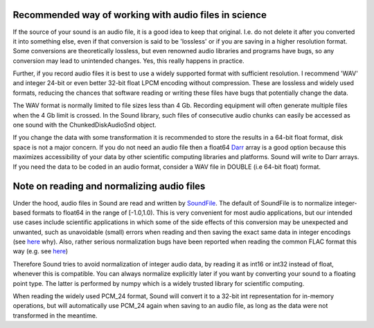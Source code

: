 Recommended way of working with audio files in science
======================================================
If the source of your sound is an audio file, it is a good idea to keep that
original. I.e. do not delete it after you converted it into something else,
even if that conversion is said to be 'lossless' or if you are saving in a
higher resolution format. Some conversions are theoretically lossless, but
even renowned audio libraries and programs have bugs, so any conversion may
lead to unintended changes. Yes, this really happens in practice.

Further, if you record audio files it is best to use a widely supported
format with sufficient resolution. I recommend 'WAV' and integer 24-bit or
even better 32-bit float LPCM encoding without compression. These are lossless
and widely used formats, reducing the chances that software reading or writing
these files have bugs that potentially change the data.

The WAV format is normally limited to file sizes less than 4 Gb. Recording
equipment will often generate multiple files when the 4 Gb limit is crossed.
In the Sound library, such files of consecutive audio chunks can easily be
accessed as one sound with the ChunkedDiskAudioSnd object.

If you change the data with some transformation it is recommended to
store the results in a 64-bit float format, disk space is not a major
concern. If you do not need an audio file then a float64 `Darr
<https://github.com/gbeckers/Darr>`__ array is a good option
because this maximizes accessibility of your data by other scientific computing
libraries and platforms. Sound will write to Darr arrays. If you need the data
to be coded in an audio format, consider a WAV file in DOUBLE (i.e 64-bit
float) format.

Note on reading and normalizing audio files
===========================================

Under the hood, audio files in Sound are read and written by `SoundFile
<https://github .com/bastibe/SoundFile>`__. The default of SoundFile is to
normalize integer-based formats to float64 in the range of [-1.0,1.0).
This is very convenient for most audio applications, but our intended
use cases include scientific applications in which some of the side effects of
this conversion may be unexpected and unwanted, such as unavoidable (small)
errors when reading and then saving the exact same data in integer encodings
(see `here <http://www.mega-nerd.com/libsndfile/FAQ.html#Q010>`__ why). Also,
rather serious normalization bugs have been reported when reading the common
FLAC format this way (e.g. see
`here <https://github.com/bastibe/SoundFile/issues/265>`__)

Therefore Sound tries to avoid normalization of integer audio data, by
reading it as int16 or int32 instead of float, whenever this is compatible. You
can always normalize explicitly later if you want by converting your sound to a
floating point type. The latter is performed by numpy which is a widely trusted
library for scientific computing.

When reading the widely used PCM_24 format, Sound will convert it to a 32-bit
int representation for in-memory operations, but will automatically use PCM_24
again when saving to an audio file, as long as the data were not transformed in
the meantime.
